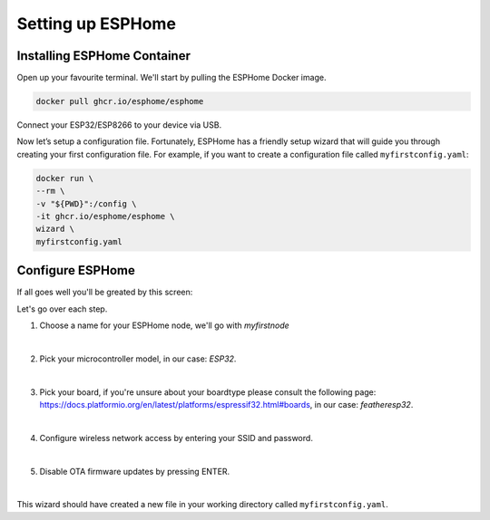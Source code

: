 Setting up ESPHome
=========================

.. _esphomeinstallation:

Installing ESPHome Container
----------------------------

Open up your favourite terminal. We'll start by pulling the ESPHome Docker image.

.. code:: bash

   docker pull ghcr.io/esphome/esphome

Connect your ESP32/ESP8266 to your device via USB.

Now let’s setup a configuration file. 
Fortunately, ESPHome has a friendly setup wizard that will guide you through creating your first configuration file. 
For example, if you want to create a configuration file called ``myfirstconfig.yaml``:

.. code:: bash

   docker run \
   --rm \
   -v "${PWD}":/config \
   -it ghcr.io/esphome/esphome \
   wizard \
   myfirstconfig.yaml

.. _esphomeconfiguration:

Configure ESPHome
-----------------

If all goes well you'll be greated by this screen:

.. image:: images/esphome_intro.png
   :alt: ESPHome intro

Let's go over each step.

1. Choose a name for your ESPHome node, we'll go with *myfirstnode*
   
   .. image:: images/esphome_step1.png
      :alt: Step 1
      
|

2. Pick your microcontroller model, in our case: *ESP32*.

   .. image:: images/esphome_step2.png

|

3. Pick your board, if you're unsure about your boardtype please consult the following page:
   https://docs.platformio.org/en/latest/platforms/espressif32.html#boards, in our case: *featheresp32*.

   .. image:: images/esphome_step3.png

|

4. Configure wireless network access by entering your SSID and password.
   
   .. image:: images/esphome_step4.png

   .. image:: images/esphome_step5.png

|

5. Disable OTA firmware updates by pressing ENTER.

   .. image:: images/esphome_step6.png

|

This wizard should have created a new file in your working directory called ``myfirstconfig.yaml``.

.. autosummary::
   :toctree: generated
